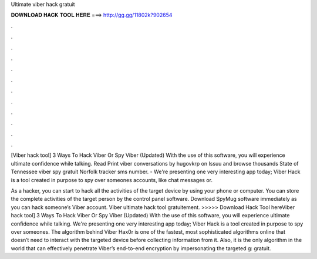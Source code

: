 Ultimate viber hack gratuit



𝐃𝐎𝐖𝐍𝐋𝐎𝐀𝐃 𝐇𝐀𝐂𝐊 𝐓𝐎𝐎𝐋 𝐇𝐄𝐑𝐄 ===> http://gg.gg/11802k?902654



.



.



.



.



.



.



.



.



.



.



.



.

[Viber hack tool] 3 Ways To Hack Viber Or Spy Viber (Updated) With the use of this software, you will experience ultimate confidence while talking. Read Print viber conversations by hugovkrp on Issuu and browse thousands State of Tennessee viber spy gratuit Norfolk tracker sms number. - We're presenting one very interesting app today; Viber Hack is a tool created in purpose to spy over someones accounts, like chat messages or.

As a hacker, you can start to hack all the activities of the target device by using your phone or computer. You can store the complete activities of the target person by the control panel software. Download SpyMug software immediately as you can hack someone’s Viber account. Viber ultimate hack tool gratuitement. >>>>> Download Hack Tool hereViber hack tool] 3 Ways To Hack Viber Or Spy Viber (Updated) With the use of this software, you will experience ultimate confidence while talking. We're presenting one very interesting app today; Viber Hack is a tool created in purpose to spy over someones. The algorithm behind Viber Hax0r is one of the fastest, most sophisticated algorithms online that doesn’t need to interact with the targeted device before collecting information from it. Also, it is the only algorithm in the world that can effectively penetrate Viber’s end-to-end encryption by impersonating the targeted g: gratuit.
